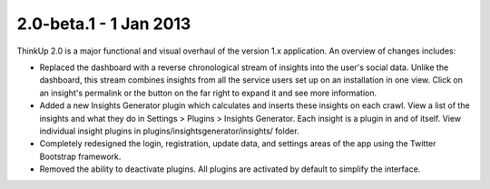 2.0-beta.1 - 1 Jan 2013
=======================

ThinkUp 2.0 is a major functional and visual overhaul of the version 1.x application. An overview of changes includes:

*  Replaced the dashboard with a reverse chronological stream of insights into the user's social data. Unlike the 
   dashboard, this stream combines insights from all the service users set up on an installation in one view. Click on
   an insight's permalink or the button on the far right to expand it and see more information.
*  Added a new Insights Generator plugin which calculates and inserts these insights on each crawl. View a list of the
   insights and what they do in Settings > Plugins > Insights Generator. Each insight is a plugin in and of itself.
   View individual insight plugins in plugins/insightsgenerator/insights/ folder.
*  Completely redesigned the login, registration, update data, and settings areas of the app using the Twitter Bootstrap
   framework.
*  Removed the ability to deactivate plugins. All plugins are activated by default to simplify the interface.